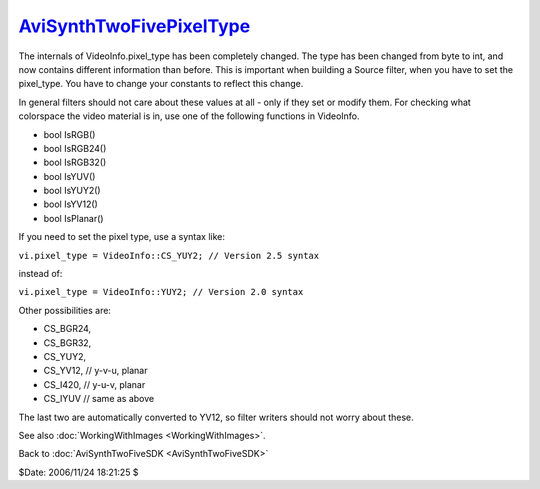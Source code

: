 
`AviSynthTwoFivePixelType`_
===========================

The internals of VideoInfo.pixel_type has been completely changed. The type
has been changed from byte to int, and now contains different information
than before. This is important when building a Source filter, when you have
to set the pixel_type. You have to change your constants to reflect this
change.

In general filters should not care about these values at all - only if they
set or modify them. For checking what colorspace the video material is in,
use one of the following functions in VideoInfo.

-   bool IsRGB()
-   bool IsRGB24()
-   bool IsRGB32()
-   bool IsYUV()
-   bool IsYUY2()
-   bool IsYV12()
-   bool IsPlanar()

If you need to set the pixel type, use a syntax like:

``vi.pixel_type = VideoInfo::CS_YUY2; // Version 2.5 syntax``

instead of:

``vi.pixel_type = VideoInfo::YUY2; // Version 2.0 syntax``

Other possibilities are:

-   CS_BGR24,
-   CS_BGR32,
-   CS_YUY2,
-   CS_YV12, // y-v-u, planar
-   CS_I420, // y-u-v, planar
-   CS_IYUV // same as above

The last two are automatically converted to YV12, so filter writers should
not worry about these.

See also :doc:`WorkingWithImages <WorkingWithImages>`.


Back to :doc:`AviSynthTwoFiveSDK <AviSynthTwoFiveSDK>`

$Date: 2006/11/24 18:21:25 $

.. _AviSynthTwoFivePixelType:
    http://www.avisynth.org/AviSynthTwoFivePixelType
